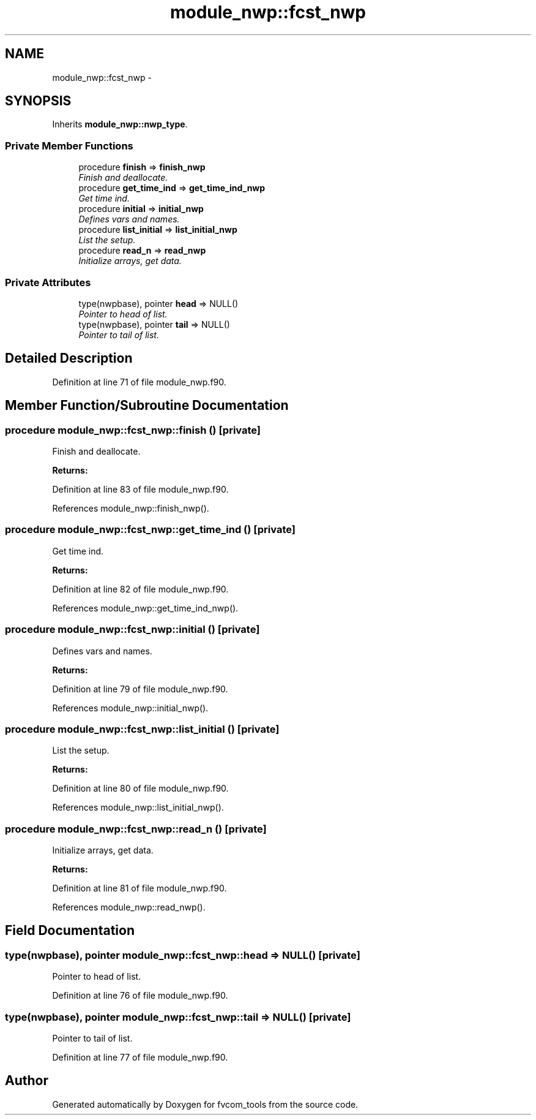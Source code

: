 .TH "module_nwp::fcst_nwp" 3 "Tue May 3 2022" "Version 1.6.0" "fvcom_tools" \" -*- nroff -*-
.ad l
.nh
.SH NAME
module_nwp::fcst_nwp \- 
.SH SYNOPSIS
.br
.PP
.PP
Inherits \fBmodule_nwp::nwp_type\fP\&.
.SS "Private Member Functions"

.in +1c
.ti -1c
.RI "procedure \fBfinish\fP => \fBfinish_nwp\fP"
.br
.RI "\fIFinish and deallocate\&. \fP"
.ti -1c
.RI "procedure \fBget_time_ind\fP => \fBget_time_ind_nwp\fP"
.br
.RI "\fIGet time ind\&. \fP"
.ti -1c
.RI "procedure \fBinitial\fP => \fBinitial_nwp\fP"
.br
.RI "\fIDefines vars and names\&. \fP"
.ti -1c
.RI "procedure \fBlist_initial\fP => \fBlist_initial_nwp\fP"
.br
.RI "\fIList the setup\&. \fP"
.ti -1c
.RI "procedure \fBread_n\fP => \fBread_nwp\fP"
.br
.RI "\fIInitialize arrays, get data\&. \fP"
.in -1c
.SS "Private Attributes"

.in +1c
.ti -1c
.RI "type(nwpbase), pointer \fBhead\fP => NULL()"
.br
.RI "\fIPointer to head of list\&. \fP"
.ti -1c
.RI "type(nwpbase), pointer \fBtail\fP => NULL()"
.br
.RI "\fIPointer to tail of list\&. \fP"
.in -1c
.SH "Detailed Description"
.PP 
Definition at line 71 of file module_nwp\&.f90\&.
.SH "Member Function/Subroutine Documentation"
.PP 
.SS "procedure module_nwp::fcst_nwp::finish ()\fC [private]\fP"

.PP
Finish and deallocate\&. 
.PP
\fBReturns:\fP
.RS 4

.RE
.PP

.PP
Definition at line 83 of file module_nwp\&.f90\&.
.PP
References module_nwp::finish_nwp()\&.
.SS "procedure module_nwp::fcst_nwp::get_time_ind ()\fC [private]\fP"

.PP
Get time ind\&. 
.PP
\fBReturns:\fP
.RS 4

.RE
.PP

.PP
Definition at line 82 of file module_nwp\&.f90\&.
.PP
References module_nwp::get_time_ind_nwp()\&.
.SS "procedure module_nwp::fcst_nwp::initial ()\fC [private]\fP"

.PP
Defines vars and names\&. 
.PP
\fBReturns:\fP
.RS 4

.RE
.PP

.PP
Definition at line 79 of file module_nwp\&.f90\&.
.PP
References module_nwp::initial_nwp()\&.
.SS "procedure module_nwp::fcst_nwp::list_initial ()\fC [private]\fP"

.PP
List the setup\&. 
.PP
\fBReturns:\fP
.RS 4

.RE
.PP

.PP
Definition at line 80 of file module_nwp\&.f90\&.
.PP
References module_nwp::list_initial_nwp()\&.
.SS "procedure module_nwp::fcst_nwp::read_n ()\fC [private]\fP"

.PP
Initialize arrays, get data\&. 
.PP
\fBReturns:\fP
.RS 4

.RE
.PP

.PP
Definition at line 81 of file module_nwp\&.f90\&.
.PP
References module_nwp::read_nwp()\&.
.SH "Field Documentation"
.PP 
.SS "type(nwpbase), pointer module_nwp::fcst_nwp::head => NULL()\fC [private]\fP"

.PP
Pointer to head of list\&. 
.PP
Definition at line 76 of file module_nwp\&.f90\&.
.SS "type(nwpbase), pointer module_nwp::fcst_nwp::tail => NULL()\fC [private]\fP"

.PP
Pointer to tail of list\&. 
.PP
Definition at line 77 of file module_nwp\&.f90\&.

.SH "Author"
.PP 
Generated automatically by Doxygen for fvcom_tools from the source code\&.
